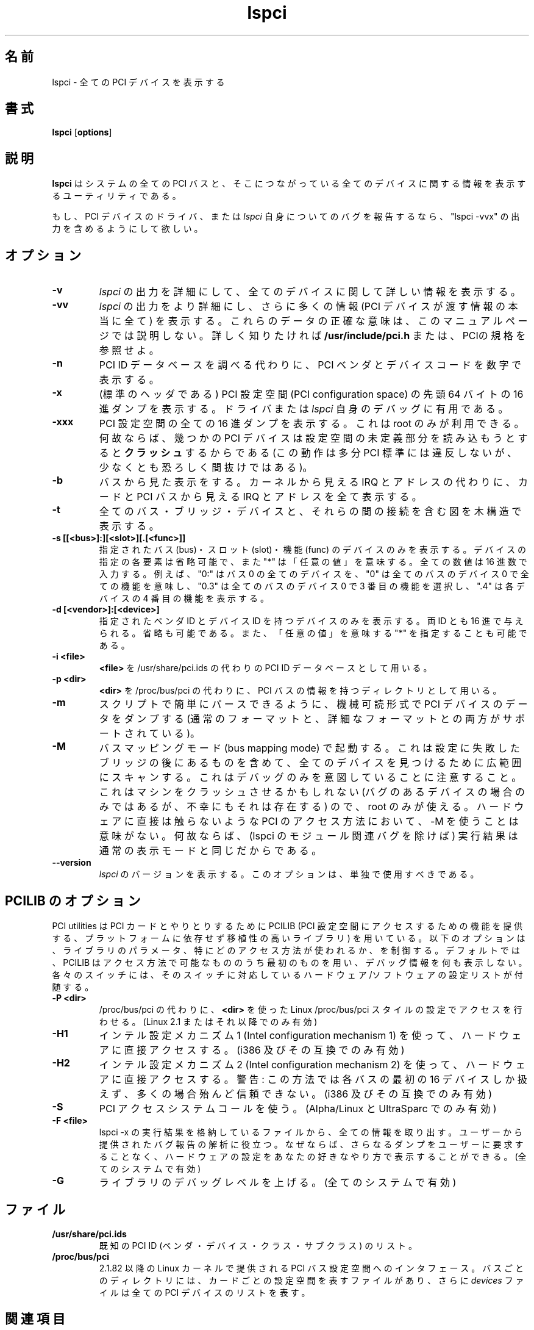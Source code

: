 .\"*******************************************************************
.\"
.\" This file was generated with po4a. Translate the source file.
.\"
.\"*******************************************************************
.\"
.\" Japanese version copyright (c) 1999 Tatsuo SEKINE <tsekine@isoternet.org>
.\"	all rights reserved
.\" 
.\" Translated on Fri Dec 24 13:57:00 JST 1999
.\"	by Tatsuo SEKINE <tsekine@isoternet.org>
.\" Modified on Thu Feb 10 15:40:00 JST 1999
.\"     by Takeyasu Wakabayashi <twakaba@eco.toyama-u.ac.jp>
.\" Updated and Modified on Tue Mar 13 01:39:48 JST 2001
.\"     by Yuichi SATO <sato@complex.eng.hokudai.ac.jp>
.\" Updated and Modified on Sun Mar  7 23:08:25 JST 2004
.\"     by Yuichi SATO <ysato444@yahoo.co.jp>
.\"
.TH lspci 8 "04 January 2003" pciutils\-2.1.11 "Linux PCI Utilities"
.IX lspci
.SH 名前
lspci \- 全ての PCI デバイスを表示する
.SH 書式
\fBlspci\fP [\fBoptions\fP]
.SH 説明
\fBlspci\fP はシステムの全ての PCI バスと、そこにつながっている全てのデバイスに関する 情報を表示するユーティリティである。

もし、PCI デバイスのドライバ、または \fIlspci\fP 自身についてのバグを報告するなら、 "lspci \-vvx"
の出力を含めるようにして欲しい。

.SH オプション
.TP 
\fB\-v\fP
\fIlspci\fP の出力を詳細にして、全てのデバイスに関して詳しい情報を表示する。
.TP 
\fB\-vv\fP
\fIlspci\fP の出力をより詳細にし、さらに多くの情報 (PCI デバイスが渡す情報の本当に全て) を表示する。
これらのデータの正確な意味は、このマニュアルページでは説明しない。 詳しく知りたければ \fB/usr/include/pci.h\fP
または、PCIの規格を参照せよ。
.TP 
\fB\-n\fP
PCI ID データベースを調べる代わりに、 PCI ベンダとデバイスコードを数字で表示する。
.TP 
\fB\-x\fP
(標準のヘッダである) PCI 設定空間 (PCI configuration space) の 先頭 64 バイトの 16 進ダンプを表示する。
ドライバまたは \fIlspci\fP 自身のデバッグに有用である。
.TP 
\fB\-xxx\fP
PCI 設定空間の全ての 16 進ダンプを表示する。 これは root のみが利用できる。 何故ならば、幾つかの PCI デバイスは
設定空間の未定義部分を読み込もうとすると \fBクラッシュ\fP するからである (この動作は多分 PCI
標準には違反しないが、少なくとも恐ろしく間抜けではある)。
.TP 
\fB\-b\fP
バスから見た表示をする。 カーネルから見える IRQ とアドレスの代わりに、 カードと PCI バスから見える IRQ とアドレスを全て表示する。
.TP 
\fB\-t\fP
全てのバス・ブリッジ・デバイスと、それらの間の接続を含む図を木構造で表示する。
.TP 
\fB\-s [[<bus>]:][<slot>][.[<func>]]\fP
指定されたバス (bus)・スロット (slot)・機能 (func) のデバイスのみを表示する。 デバイスの指定の各要素は省略可能で、また "*"
は「任意の値」を意味する。 全ての数値は 16 進数で入力する。 例えば、"0:" はバス 0 の全てのデバイスを、 "0" は全てのバスのデバイス 0
で全ての機能を意味し、 "0.3" は全てのバスのデバイス 0 で 3 番目の機能を選択し、 ".4" は各デバイスの 4 番目の機能を表示する。
.TP 
\fB\-d [<vendor>]:[<device>]\fP
指定されたベンダ ID とデバイス ID を持つデバイスのみを表示する。 両 ID とも 16 進で与えられる。省略も可能である。
また、「任意の値」を意味する "*" を指定することも可能である。
.TP 
\fB\-i <file>\fP
\fB<file>\fP を /usr/share/pci.ids の代わりの PCI ID データベースとして用いる。
.TP 
\fB\-p <dir>\fP
\fB<dir>\fP を /proc/bus/pci の代わりに、PCI バスの情報を持つディレクトリとして用いる。
.TP 
\fB\-m\fP
スクリプトで簡単にパースできるように、 機械可読形式で PCI デバイスのデータをダンプする
(通常のフォーマットと、詳細なフォーマットとの両方がサポートされている)。
.TP 
\fB\-M\fP
バスマッピングモード (bus mapping mode) で起動する。 これは設定に失敗したブリッジの後にあるものを含めて、
全てのデバイスを見つけるために広範囲にスキャンする。 これはデバッグのみを意図していることに注意すること。 これはマシンをクラッシュさせるかもしれない
(バグのあるデバイスの場合のみではあるが、不幸にもそれは存在する) ので、 root のみが使える。 ハードウェアに直接は触らないような PCI
のアクセス方法において、 \-M を使うことは意味がない。 何故ならば、(lspci のモジュール関連バグを除けば) 実行結果は
通常の表示モードと同じだからである。
.TP 
\fB\-\-version\fP
\fIlspci\fP のバージョンを表示する。このオプションは、単独で使用すべきである。

.SH "PCILIB のオプション"
PCI utilities は PCI カードとやりとりするために PCILIB (PCI
設定空間にアクセスするための機能を提供する、プラットフォームに依存せず移植性の高いライブラリ)
を用いている。以下のオプションは、ライブラリのパラメータ、特にどのアクセス方法が使われるか、を制御する。デフォルトでは、 PCILIB
はアクセス方法で可能なもののうち最初のものを用い、デバッグ情報を何も表示しない。各々のスイッチには、そのスイッチに対応しているハードウェア/ソフトウェアの設定リストが付随する。

.TP 
\fB\-P <dir>\fP
/proc/bus/pci の代わりに、 \fB<dir>\fP を使った Linux /proc/bus/pci
スタイルの設定でアクセスを行わせる。 (Linux 2.1 またはそれ以降でのみ有効)
.TP 
\fB\-H1\fP
インテル設定メカニズム 1 (Intel configuration mechanism 1) を使って、 ハードウェアに直接アクセスする。(i386
及びその互換でのみ有効)
.TP 
\fB\-H2\fP
インテル設定メカニズム 2 (Intel configuration mechanism 2) を使って、 ハードウェアに直接アクセスする。 警告:
この方法では各バスの最初の 16 デバイスしか扱えず、 多くの場合殆んど信頼できない。(i386 及びその互換でのみ有効)
.TP 
\fB\-S\fP
PCI アクセスシステムコールを使う。(Alpha/Linux と UltraSparc でのみ有効)
.TP 
\fB\-F <file>\fP
lspci \-x の実行結果を格納しているファイルから、全ての情報を取り出す。 ユーザーから提供されたバグ報告の解析に役立つ。
なぜならば、さらなるダンプをユーザーに要求することなく、 ハードウェアの設定をあなたの好きなやり方で表示することができる。 (全てのシステムで有効)
.TP 
\fB\-G\fP
ライブラリのデバッグレベルを上げる。(全てのシステムで有効)

.SH ファイル
.TP 
\fB/usr/share/pci.ids\fP
既知の PCI ID (ベンダ・デバイス・クラス・サブクラス) のリスト。
.TP 
\fB/proc/bus/pci\fP
2.1.82 以降の Linux カーネルで提供される PCI バス設定空間へのインタフェース。
バスごとのディレクトリには、カードごとの設定空間を表すファイルがあり、 さらに \fIdevices\fP ファイルは全ての PCI デバイスのリストを表す。

.SH 関連項目
\fBsetpci\fP(8), \fBupdate\-pciids\fP(8)

.SH 作者
Linux PCI Utilities は Martin Mares <mj@ucw.cz> によって保守されている。
